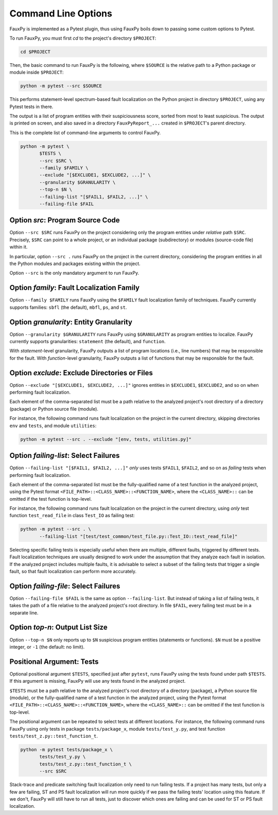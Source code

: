 ====================
Command Line Options
====================

FauxPy is implemented as a Pytest plugin, thus using FauxPy boils down
to passing some custom options to Pytest.

To run FauxPy, you must first `cd` to the project's directory ``$PROJECT``:

.. code-block:: bash

   cd $PROJECT

Then, the basic command to run FauxPy is the following, where
``$SOURCE`` is the relative path to a Python package or module
inside ``$PROJECT``:

.. code-block:: bash

   python -m pytest --src $SOURCE

This performs statement-level spectrum-based fault localization on the
Python project in directory ``$PROJECT``, using any Pytest tests in
there.

The output is a list of program entities with their suspiciousness
score, sorted from most to least suspicious. The output is printed on
screen, and also saved in a directory ``FauxPyReport_...`` created in
``$PROJECT``'s parent directory.

This is the complete list of command-line arguments to control FauxPy.

.. code-block:: bash

   python -m pytest \
          $TESTS \
          --src $SRC \
          --family $FAMILY \
          --exclude "[$EXCLUDE1, $EXCLUDE2, ...]" \
          --granularity $GRANULARITY \
          --top-n $N \
          --failing-list "[$FAIL1, $FAIL2, ...]" \
          --failing-file $FAIL

Option `src`: Program Source Code
=================================

Option ``--src $SRC`` runs FauxPy on the project considering only
the program entities under *relative* path
``$SRC``. Precisely, ``$SRC`` can point to a whole project, or an
individual package (subdirectory) or modules (source-code file) within
it.

In particular, option ``--src .`` runs FauxPy on the project in the
current directory, considering the program entities in all
the Python modules and packages existing within the project.

Option ``--src`` is the only mandatory argument to run FauxPy.

Option `family`: Fault Localization Family
==========================================

Option ``--family $FAMILY`` runs FauxPy using the ``$FAMILY`` fault
localization family of techniques.
FauxPy currently supports families: ``sbfl`` (the default), ``mbfl``, ``ps``, and ``st``.

Option `granularity`: Entity Granularity
========================================

Option ``--granularity $GRANULARITY`` runs FauxPy using ``$GRANULARITY``
as program entities to localize. FauxPy currently supports
granularities: ``statement`` (the default), and ``function``.

With *statement*-level granularity, FauxPy outputs a list of program locations (i.e., line numbers) that may be responsible for the fault.
With *function*-level granularity, FauxPy outputs a list of functions that may be responsible for the fault.

Option `exclude`: Exclude Directories or Files
==============================================

Option ``--exclude "[$EXCLUDE1, $EXCLUDE2, ...]"`` ignores entities in ``$EXCLUDE1``,
``$EXCLUDE2``, and so on when performing fault localization.

Each element of the comma-separated list must be a path relative to
the analyzed project's root directory of a directory (package) or
Python source file (module).

For instance, the following command runs fault localization on the
project in the current directory, skipping directories ``env`` and
``tests``, and module ``utilities``:

.. code-block:: bash

   python -m pytest --src . --exclude "[env, tests, utilities.py]"

Option `failing-list`: Select Failures
======================================

Option ``--failing-list "[$FAIL1, $FAIL2, ...]"`` *only* uses tests
``$FAIL1``, ``$FAIL2``, and so on as *failing* tests when performing fault
localization.

Each element of the comma-separated list must be
the fully-qualified name of a test function in the analyzed project,
using the Pytest format ``<FILE_PATH>::<CLASS_NAME>::<FUNCTION_NAME>``,
where the ``<CLASS_NAME>::`` can be omitted if the test function is
top-level.

For instance, the following command runs fault localization on the
project in the current directory, using *only* test function
``test_read_file`` in class ``Test_IO`` as failing test:

.. code-block:: bash

   python -m pytest --src . \
          --failing-list "[test/test_common/test_file.py::Test_IO::test_read_file]"

Selecting specific failing tests is especially useful when
there are multiple, different faults, triggered by different
tests. Fault localization techniques are usually designed to work
under the assumption that they analyze each fault in isolation. If
the analyzed project includes multiple faults, it is advisable to
select a subset of the failing tests that trigger a single fault,
so that fault localization can perform more accurately.

Option `failing-file`: Select Failures
======================================

Option ``--failing-file $FAIL``
is the same as option ``--failing-list``.
But instead of taking a list of failing tests,
it takes the path of a file relative to the analyzed project's root directory.
In file ``$FAIL``, every failing test must be in a separate line.

Option `top-n`: Output List Size
================================

Option ``--top-n $N`` only reports up to ``$N`` suspicious program
entities (statements or functions). ``$N`` must be a positive integer,
or ``-1`` (the default: no limit).

Positional Argument: Tests
==========================

Optional positional argument ``$TESTS``, specified just after ``pytest``,
runs FauxPy using the tests found under path ``$TESTS``.
If this argument is missing, FauxPy will use any tests found in the
analyzed project.

``$TESTS`` must be a path relative to the analyzed project's root
directory of a directory (package), a Python source file (module), or
the fully-qualified name of a test function in the analyzed project,
using the Pytest format ``<FILE_PATH>::<CLASS_NAME>::<FUNCTION_NAME>``,
where the ``<CLASS_NAME>::`` can be omitted if the test function is
top-level.

The positional argument can be repeated to select tests at different locations.
For instance, the following command runs FauxPy using only tests
in package ``tests/package_x``, module ``tests/test_y.py``,
and test function ``tests/test_z.py::test_function_t``.

.. code-block:: bash

   python -m pytest tests/package_x \
          tests/test_y.py \
          tests/test_z.py::test_function_t \
          --src $SRC

Stack-trace and predicate switching fault localization only need to
run failing tests. If a project has many tests, but only a few are
failing, ST and PS fault localization will run more quickly if we
pass the failing tests' location using this feature. If
we don't, FauxPy will still have to run all tests, just to discover
which ones are failing and can be used for ST or PS fault
localization.
